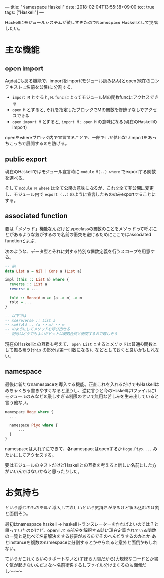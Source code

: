 ---
title: "Namespace Haskell"
date: 2018-02-04T13:55:38+09:00
toc: true
tags: ["Haskell"]
---

Haskellにモジュールシステムが欲しすぎたのでNamespace Haskellとして提唱したい。

* 主な機能

** open import

Agdaにもある機能で、importをimport(モジュール読み込み)とopen(現在のコンテキストに名前を公開)に分割する.

- ~import M~ とすると, ~M.func~ によってモジュールMの関数funcにアクセスできる
- ~open M~ とすると, それを指定したブロックでMの関数を修飾子なしでアクセスできる
- ~open import M~ とすると, ~import M; open M~ の意味になる(現在のHaskellのimport)

openをwhereブロック内で宣言することで、一部でしか使わないimportをあっちこっちで展開するのを防げる。

** public export

現在のHaskellではモジュール宣言時に ~module M(..) where~ でexportする関数を選べる。

そして ~module M where~ は全て公開の意味になるが、これを全て非公開に変更し、モジュール内で ~export (..)~ のように宣言したもののみexportすることにする。

** associated function

要は「メソッド」機能なんだけどtypeclassの関数のことをメソッドって呼ぶことがあるような気がするので名前の衝突を避けるためにここではassociated functionとよぶ.

次のような、データ型とそれに対する特別な関数定義を行うスコープを用意する。

#+BEGIN_SRC haskell
  -- 例
  data List a = Nil | Cons a (List a)

  impl (this :: List a) where {
    reverse :: List a
    reverse = ...

    fold :: Monoid m => (a -> m) -> m
    fold = ...
  }

  -- 以下では
  -- xs#reverse :: List a
  -- xs#fold :: (a -> m) -> m
  -- のようにしてメソッドを呼び出せる
  -- 記号はどうでもよいがドットは関数合成と衝突するので難しそう
#+END_SRC

現在のHaskellとの互換も考えて、 ~open List~ とするとメソッドは普通の関数として振る舞う(~this~ の部分は第一引数になる)、などとしておくと良いかもしれない。

** namespace

最後に新たなnamespaceを導入する機能。正直これを入れるだけでもHaskellはめちゃくちゃ書きやすくなると思うし、逆に言うと今のHaskellは1ファイルに1モジュールのみなどの厳しすぎる制限のせいで無用な苦しみを生み出していると言う他ない。

#+BEGIN_SRC haskell
  namespace Hoge where {
    ...

    namespace Piyo where {
        ...
    }
  }
#+END_SRC

namespaceは入れ子にできて、各namespaceはopenするか ~Hoge.Piyo....~ みたいにしてアクセスする。

要はモジュールのネストだけどHaskellとの互換を考えると新しい名前にした方がいいんではないかなと思ったりした。

* お気持ち

という感じのものを早く導入して欲しいという気持ちがあるけど組み込むのは割と面倒そう。

最初はnamespace haskell -> haskellトランスレーターを作ればよいのでは？と思っていたのだけど、openしてる部分を解釈する時に現在定義されている関数の一覧と見比べて名前解決をする必要があるのでそのへんどうするのかとか
あとinstanceを複数のnamespaceに分割するとかやられると意外と面倒かもしれない。

ていうかこれくらいのサポートないと(ずぼら人間だから)大規模なコードとか書く気が起きないんだよな〜名前衝突するしファイル分けまくるのも面倒だし〜〜〜

